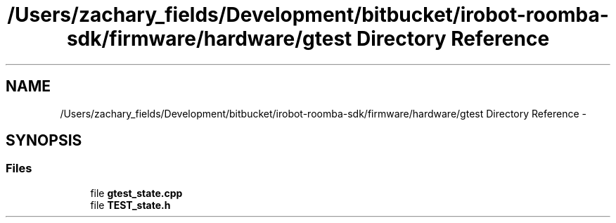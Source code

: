 .TH "/Users/zachary_fields/Development/bitbucket/irobot-roomba-sdk/firmware/hardware/gtest Directory Reference" 3 "Sun Feb 8 2015" "Version 1.0.0-alpha" "iRobot Roomba 500 Series SDK" \" -*- nroff -*-
.ad l
.nh
.SH NAME
/Users/zachary_fields/Development/bitbucket/irobot-roomba-sdk/firmware/hardware/gtest Directory Reference \- 
.SH SYNOPSIS
.br
.PP
.SS "Files"

.in +1c
.ti -1c
.RI "file \fBgtest_state\&.cpp\fP"
.br
.ti -1c
.RI "file \fBTEST_state\&.h\fP"
.br
.in -1c
